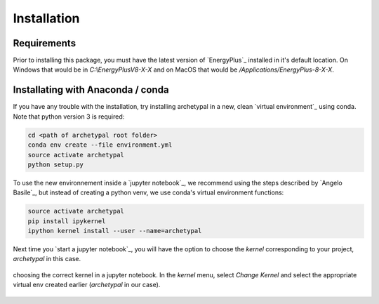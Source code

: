 Installation
============


Requirements
------------

Prior to installing this package, you must have the latest version of `EnergyPlus`_ installed in it's default location.
On Windows that would be in `C:\\EnergyPlusV8-X-X` and on MacOS that would be `/Applications/EnergyPlus-8-X-X`.


Installating with Anaconda / conda
----------------------------------

If you have any trouble with the installation, try installing archetypal in a new,
clean `virtual environment`_ using conda. Note that python version 3 is required:

.. code-block:: shell

   cd <path of archetypal root folder>
   conda env create --file environment.yml
   source activate archetypal
   python setup.py


To use the new environnement inside a `jupyter notebook`_, we recommend using the steps described by `Angelo
Basile`_, but instead of creating a python venv, we use conda's virtual environment functions:

.. code-block:: shell

   source activate archetypal
   pip install ipykernel
   ipython kernel install --user --name=archetypal

Next time you `start a jupyter notebook`_, you will have the option to choose the *kernel* corresponding to your
project, *archetypal* in this case.

.. figure:: images/20181211121922.png
   :alt: choosing the correct kernel in a jupyter notebook
   :width: 100%
   :align: center

   choosing the correct kernel in a jupyter notebook.
   In the *kernel* menu, select *Change Kernel*
   and select the appropriate virtual env created earlier (*archetypal* in our case).

